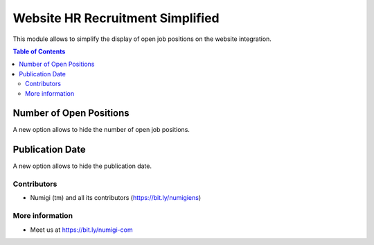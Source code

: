 Website HR Recruitment Simplified
=================================
This module allows to simplify the display of open job positions on the website integration.

.. contents:: Table of Contents

Number of Open Positions
~~~~~~~~~~~~~~~~~~~~~~~~
A new option allows to hide the number of open job positions.

.. image:: static/description/open_positions_count_hidden.png

Publication Date
~~~~~~~~~~~~~~~~
A new option allows to hide the publication date.

.. image:: static/description/publication_date_hidden.png

Contributors
------------
* Numigi (tm) and all its contributors (https://bit.ly/numigiens)

More information
----------------
* Meet us at https://bit.ly/numigi-com
